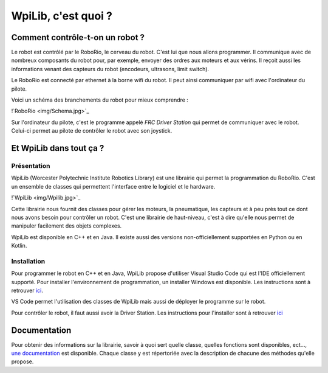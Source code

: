 WpiLib, c'est quoi ?
====================

Comment contrôle-t-on un robot ?
--------------------------------

Le robot est contrôlé par le RoboRio, le cerveau du robot. C'est lui que nous allons programmer.
Il communique avec de nombreux composants du robot pour, par exemple,
envoyer des ordres aux moteurs et aux vérins.
Il reçoit aussi les informations venant des capteurs du robot
(encodeurs, ultrasons, limit switch).

Le RoboRio est connecté par ethernet à la borne wifi du robot. Il peut ainsi communiquer par wifi avec l'ordinateur du pilote.

Voici un schéma des branchements du robot pour mieux comprendre :

!`RoboRio <img/Schema.jpg>`_

Sur l'ordinateur du pilote, c'est le programme appelé `FRC Driver Station` qui permet de communiquer avec le robot. Celui-ci permet au pilote de contrôler le robot avec son joystick.


Et WpiLib dans tout ça ?
------------------------

Présentation
~~~~~~~~~~~~

WpiLib (Worcester Polytechnic Institute Robotics Library) est une librairie qui permet la programmation du RoboRio. C'est un ensemble de classes qui permettent l'interface entre le logiciel et le hardware.

!`WpiLib <img/Wpilib.jpg>`_

Cette librairie nous fournit des classes pour gérer les moteurs, la pneumatique, les capteurs et à peu près tout ce dont nous avons besoin pour contrôler un robot. C'est une librairie de haut-niveau, c'est à dire qu'elle nous permet de manipuler facilement des objets complexes.

WpiLib est disponible en C++ et en Java. Il existe aussi des versions non-officiellement supportées en Python ou en Kotlin.


Installation
~~~~~~~~~~~~

Pour programmer le robot en C++ et en Java, WpiLib propose d'utiliser Visual Studio Code qui est l'IDE officiellement supporté.
Pour installer l'environnement de programmation, un installer Windows est disponible. Les instructions sont à retrouver `ici <https://wpilib.screenstepslive.com/s/currentCS/m/cpp/l/1027500-installing-c-and-java-development-tools-for-frc>`_.

VS Code permet l'utilisation des classes de WpiLib mais aussi de déployer le programme sur le robot.

Pour contrôler le robot, il faut aussi avoir la Driver Station. Les instructions pour l'installer sont à retrouver `ici <https://wpilib.screenstepslive.com/s/currentCS/m/getting_started/l/1004055-installing-the-frc-update-suite-all-languages>`_


Documentation
-------------

Pour obtenir des informations sur la librairie, savoir à quoi sert quelle classe, quelles fonctions sont disponibles, ect..., `une documentation <http://first.wpi.edu/FRC/roborio/release/docs/cpp/>`_ est disponible. Chaque classe y est répertoriée avec la description de chacune des méthodes qu'elle propose.